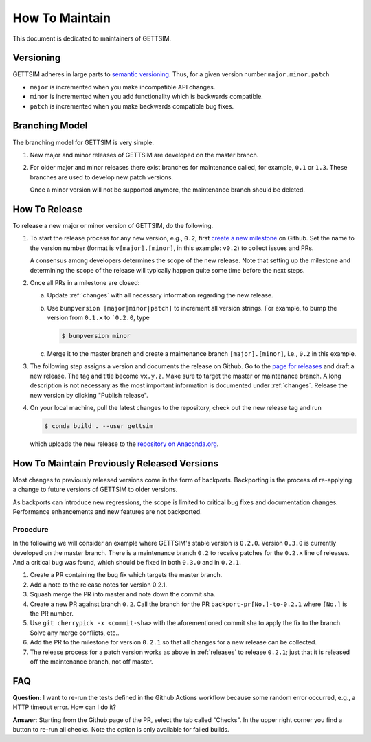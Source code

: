 How To Maintain
===============

This document is dedicated to maintainers of GETTSIM.


Versioning
----------

GETTSIM adheres in large parts to `semantic versioning <https://semver.org>`_. Thus, for
a given version number ``major.minor.patch``

* ``major`` is incremented when you make incompatible API changes.
* ``minor`` is incremented when you add functionality which is backwards compatible.
* ``patch`` is incremented when you make backwards compatible bug fixes.

Branching Model
---------------

The branching model for GETTSIM is very simple.

1. New major and minor releases of GETTSIM are developed on the master branch.

2. For older major and minor releases there exist branches for maintenance called, for
   example, ``0.1`` or ``1.3``. These branches are used to develop new patch versions.

   Once a minor version will not be supported anymore, the maintenance branch should be
   deleted.


.. _releases:

How To Release
--------------

To release a new major or minor version of GETTSIM, do the following.

1. To start the release process for any new version, e.g., ``0.2``, first `create a new
   milestone
   <https://github.com/iza-institute-of-labor-economics/gettsim/milestones/new>`_  on
   Github. Set the name to the version number (format is ``v[major].[minor]``, in this
   example: ``v0.2``) to collect issues and PRs.

   A consensus among developers determines the scope of the new release. Note that
   setting up the milestone and determining the scope of the release will typically
   happen quite some time before the next steps.

2. Once all PRs in a milestone are closed:

   a. Update :ref:`changes` with all necessary information regarding the new release.

   b. Use ``bumpversion [major|minor|patch]`` to increment all version strings. For
      example, to bump the version from ``0.1.x`` to ```0.2.0``, type

      .. code-block:: bash

          $ bumpversion minor

   c. Merge it to the master branch and create a maintenance branch ``[major].[minor]``,
      i.e., ``0.2`` in this example.

3. The following step assigns a version and documents the release on Github. Go to the
   `page for releases <https://github.com/iza-institute-of-labor-economics/
   gettsim/releases>`_ and draft a new release. The tag and title become ``vx.y.z``.
   Make sure to target the master or maintenance branch. A long description is not
   necessary as the most important information is documented under :ref:`changes`.
   Release the new version by clicking "Publish release".

4. On your local machine, pull the latest changes to the repository, check out the new
   release tag and run

   .. code-block:: bash

       $ conda build . --user gettsim

   which uploads the new release to the `repository on Anaconda.org
   <https://anaconda.org/gettsim/gettsim>`_.


.. _backports:

How To Maintain Previously Released Versions
--------------------------------------------

Most changes to previously released versions come in the form of backports. Backporting
is the process of re-applying a change to future versions of GETTSIM to older versions.

As backports can introduce new regressions, the scope is limited to critical bug fixes
and documentation changes. Performance enhancements and new features are not backported.

Procedure
^^^^^^^^^

In the following we will consider an example where GETTSIM's stable version is
``0.2.0``. Version ``0.3.0`` is currently developed on the master branch. There is a
maintenance branch ``0.2`` to receive patches for the ``0.2.x`` line of releases. And a
critical bug was found, which should be fixed in both ``0.3.0`` and in ``0.2.1``.

1. Create a PR containing the bug fix which targets the master branch.
2. Add a note to the release notes for version 0.2.1.
3. Squash merge the PR into master and note down the commit sha.
4. Create a new PR against branch ``0.2``. Call the branch for the PR
   ``backport-pr[No.]-to-0.2.1`` where ``[No.]`` is the PR number.
5. Use ``git cherrypick -x <commit-sha>`` with the aforementioned commit sha to apply
   the fix to the branch. Solve any merge conflicts, etc..
6. Add the PR to the milestone for version ``0.2.1`` so that all changes for a new
   release can be collected.
7. The release process for a patch version works as above in :ref:`releases` to release
   ``0.2.1``; just that it is released off the maintenance branch, not off master.

FAQ
---

.. The following question is duplicated in `how-to-contribute.rst`.

**Question**: I want to re-run the tests defined in the Github Actions workflow because
some random error occurred, e.g., a HTTP timeout error. How can I do it?

**Answer**: Starting from the Github page of the PR, select the tab called "Checks". In
the upper right corner you find a button to re-run all checks. Note the option is only
available for failed builds.
